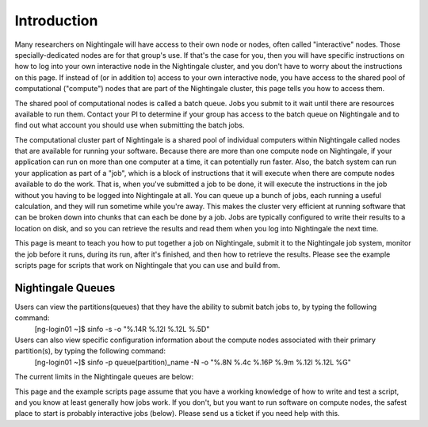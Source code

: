 ############
Introduction
############

Many researchers on Nightingale will have access to their own node or
nodes, often called "interactive" nodes. Those specially-dedicated nodes
are for that group's use. If that's the case for you, then you will have
specific instructions on how to log into your own interactive node in
the Nightingale cluster, and you don't have to worry about the
instructions on this page. If instead of (or in addition to) access to
your own interactive node, you have access to the shared pool of
computational ("compute") nodes that are part of the Nightingale
cluster, this page tells you how to access them.

The shared pool of computational nodes is called a batch queue. Jobs you
submit to it wait until there are resources available to run
them. Contact your PI to determine if your group has access to the batch 
queue on Nightingale and to find out what account you should use when 
submitting the batch jobs.

The computational cluster part of Nightingale is a shared pool of
individual computers within Nightingale called nodes that are available
for running your software. Because there are more than one compute node
on Nightingale, if your application can run on more than one computer at
a time, it can potentially run faster. Also, the batch system can run
your application as part of a "job", which is a block of instructions
that it will execute when there are compute nodes available to do the
work. That is, when you've submitted a job to be done, it will execute
the instructions in the job without you having to be logged into
Nightingale at all. You can queue up a bunch of jobs, each running a
useful calculation, and they will run sometime while you're away. This
makes the cluster very efficient at running software that can be broken
down into chunks that can each be done by a job. Jobs are typically
configured to write their results to a location on disk, and so you can
retrieve the results and read them when you log into Nightingale the
next time.

This page is meant to teach you how to put together a job on
Nightingale, submit it to the Nightingale job system, monitor the job
before it runs, during its run, after it's finished, and then how to
retrieve the results. Please see the example scripts page for scripts
that work on Nightingale that you can use and build from.

Nightingale Queues
##################

Users can view the partitions(queues) that they have the ability to submit batch jobs to, by typing the following command:
    [ng-login01 ~]$ sinfo -s -o "%.14R %.12l %.12L %.5D"
Users can also view specific configuration information about the compute nodes associated with their primary partition(s), by typing the following command:
    [ng-login01 ~]$ sinfo -p queue(partition)_name -N -o "%.8N %.4c %.16P %.9m %.12l %.12L %G"
    
The current limits in the Nightingale queues are below:

================  ==========  ==========  =======   ==============  ============
Queue(partition)	   CPUs       Memory     Max #        GPUs        Max Walltime
                  (per Node)	(per Node)   Nodes    Type : Count
                                                     (per node)
cpu	              64	        1TB	         16	      n/a	            7 days
a40	              64	        512GB	       2	      Tesla A40 : 1	  7 days
a100	            64	        256GB	       5	      Tesla A100 : 1	7 days
a100x2	          64	        512GB	       1	      Tesla A100 : 2	7 days
================  ==========  ==========  =======   ==============  ============


This page and the example scripts page assume that you have a working
knowledge of how to write and test a script, and you know at least
generally how jobs work. If you don't, but you want to run software on
compute nodes, the safest place to start is probably interactive jobs
(below). Please send us a ticket if you need help with this.
